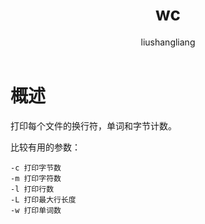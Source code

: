 # -*- coding:utf-8-*-
#+TITLE: wc
#+AUTHOR: liushangliang
#+EMAIL: phenix3443+github@gmail.com

* 概述
  打印每个文件的换行符，单词和字节计数。

  比较有用的参数：
  #+BEGIN_EXAMPLE
-c 打印字节数
-m 打印字符数
-l 打印行数
-L 打印最大行长度
-w 打印单词数
  #+END_EXAMPLE
